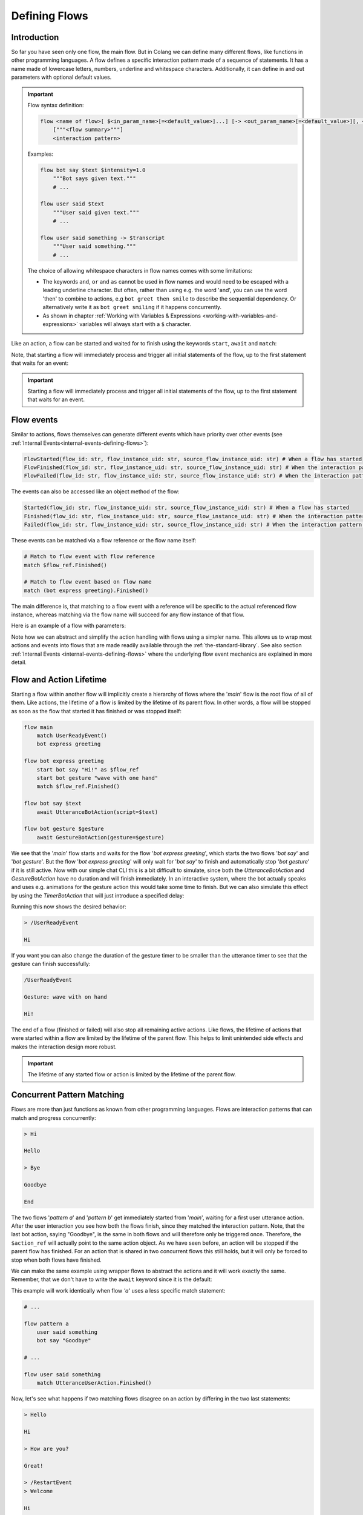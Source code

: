 .. _defining-flows:

========================================
Defining Flows
========================================

.. .. note::
..     Feedbacks & TODOs:

..     .. - SK: maybe we could have a section that first introduces concurrent pattern matching without any conflicts? And then only later introduce conflict handling? I think parallel flows are interesting by itself.
..     .. - SK: maybe first introduce flow groups and then talk about starting and awaiting them?
..     .. - SK: I think it would be nice if we had a definition (like in other programming languages) of what a statement (line in code) can be. Proposal: A flow consists of n statements where any statement is either a match statement, send statement, a control flow statement or expression statement. (we can optimize the names, but the important thing would be that we stick to the same basic naming convention)

----------------------------------------
Introduction
----------------------------------------

So far you have seen only one flow, the main flow. But in Colang we can define many different flows, like functions in other programming languages. A flow defines a specific interaction pattern made of a sequence of statements. It has a name made of lowercase letters, numbers, underline and whitespace characters. Additionally, it can define in and out parameters with optional default values.

.. important::
    Flow syntax definition:

    .. code-block::

        flow <name of flow>[ $<in_param_name>[=<default_value>]...] [-> <out_param_name>[=<default_value>][, <out_param_name>[=<default_value>]]...]
            ["""<flow summary>"""]
            <interaction pattern>

    Examples:

    .. code-block:: colang

        flow bot say $text $intensity=1.0
            """Bot says given text."""
            # ...

        flow user said $text
            """User said given text."""
            # ...

        flow user said something -> $transcript
            """User said something."""
            # ...

    The choice of allowing whitespace characters in flow names comes with some limitations:

    * The keywords ``and``, ``or`` and ``as`` cannot be used in flow names and would need to be escaped with a leading underline character. But often, rather than using e.g. the word 'and', you can use the word 'then' to combine to actions, e.g ``bot greet then smile`` to describe the sequential dependency. Or alternatively write it as ``bot greet smiling`` if it happens concurrently.
    * As shown in chapter :ref:`Working with Variables & Expressions <working-with-variables-and-expressions>` variables will always start with a ``$`` character.

Like an action, a flow can be started and waited for to finish using the keywords ``start``, ``await`` and ``match``:

.. code-block:: colang
    :caption: flows/call_a_flow/main.co

    flow main
        # Start and wait for a flow in two steps using a flow reference
        start bot express greeting as $flow_ref
        match $flow_ref.Finished()

        # Start and wait for a flow to finish
        await bot express greeting

        # Or without the optional await keyword
        bot express greeting

        match RestartEvent()

    flow bot express greeting
        await UtteranceBotAction(script="Hi")

Note, that starting a flow will immediately process and trigger all initial statements of the flow, up to the first statement that waits for an event:

.. code-block:: colang
    :caption: flows/start_flow/main.co

    flow main
        start bot handle user welcoming
        match RestartEvent() # <- This statement is only processed once the previous flow has started

    flow bot handle user welcoming
        start UtteranceBotAction(script="Hi")
        start GestureBotAction(gesture="Wave") as $action_ref
        match $action_ref.Finished() # <- At this point the flow is considered to have started
        match UtteranceUserAction().Finished()
        start UtteranceBotAction(script="How are you?")

.. important::
    Starting a flow will immediately process and trigger all initial statements of the flow, up to the first statement that waits for an event.


------------
Flow events
------------

Similar to actions, flows themselves can generate different events which have priority over other events (see :ref:`Internal Events<internal-events-defining-flows>`):

.. code-block:: colang

    FlowStarted(flow_id: str, flow_instance_uid: str, source_flow_instance_uid: str) # When a flow has started
    FlowFinished(flow_id: str, flow_instance_uid: str, source_flow_instance_uid: str) # When the interaction pattern of a flow has successfully finished
    FlowFailed(flow_id: str, flow_instance_uid: str, source_flow_instance_uid: str) # When the interaction pattern of a flow has failed

The events can also be accessed like an object method of the flow:

.. code-block:: colang

    Started(flow_id: str, flow_instance_uid: str, source_flow_instance_uid: str) # When a flow has started
    Finished(flow_id: str, flow_instance_uid: str, source_flow_instance_uid: str) # When the interaction pattern of a flow has successfully finished
    Failed(flow_id: str, flow_instance_uid: str, source_flow_instance_uid: str) # When the interaction pattern of a flow has failed


These events can be matched via a flow reference or the flow name itself:

.. code-block:: colang

    # Match to flow event with flow reference
    match $flow_ref.Finished()

    # Match to flow event based on flow name
    match (bot express greeting).Finished()

The main difference is, that matching to a flow event with a reference will be specific to the actual referenced flow instance, whereas matching via the flow name will succeed for any flow instance of that flow.

Here is an example of a flow with parameters:

.. code-block:: colang
    :caption: flows/flow_parameters/main.co

    flow main
        # Say 'Hi' with the default volume of 1.0
        bot say "Hi"

    flow bot say $text $volume=1.0
        await UtteranceBotAction(script=$text, intensity=$volume)

Note how we can abstract and simplify the action handling with flows using a simpler name. This allows us to wrap most actions and events into flows that are made readily available through the :ref:`the-standard-library`. See also section :ref:`Internal Events <internal-events-defining-flows>` where the underlying flow event mechanics are explained in more detail.

----------------------------------------
Flow and Action Lifetime
----------------------------------------

Starting a flow within another flow will implicitly create a hierarchy of flows where the '`main`' flow is the root flow of all of them. Like actions, the lifetime of a flow is limited by the lifetime of its parent flow. In other words, a flow will be stopped as soon as the flow that started it has finished or was stopped itself:

.. code-block:: colang

    flow main
        match UserReadyEvent()
        bot express greeting

    flow bot express greeting
        start bot say "Hi!" as $flow_ref
        start bot gesture "wave with one hand"
        match $flow_ref.Finished()

    flow bot say $text
        await UtteranceBotAction(script=$text)

    flow bot gesture $gesture
        await GestureBotAction(gesture=$gesture)

We see that the '`main`' flow starts and waits for the flow '`bot express greeting`', which starts the two flows '`bot say`' and '`bot gesture`'. But the flow '`bot express greeting`' will only wait for '`bot say`' to finish and automatically stop '`bot gesture`' if it is still active. Now with our simple chat CLI this is a bit difficult to simulate, since both the `UtteranceBotAction` and `GestureBotAction` have no duration and will finish immediately. In an interactive system, where the bot actually speaks and uses e.g. animations for the gesture action this would take some time to finish. But we can also simulate this effect by using the `TimerBotAction` that will just introduce a specified delay:

.. code-block:: colang
    :caption: flows/flow_hierarchy/main.co

    flow main
        match UserReadyEvent()
        bot express greeting

    flow bot express greeting
        start bot say "Hi!" as $flow_ref
        start bot gesture "wave with one hand"
        match $flow_ref.Finished()

    flow bot say $text
        await TimerBotAction(timer_name="utterance_timer", duration=2.0)
        await UtteranceBotAction(script=$text)

    flow bot gesture $gesture
        await TimerBotAction(timer_name="gesture_timer", duration=5.0)
        await GestureBotAction(gesture=$gesture)

Running this now shows the desired behavior:

.. code-block:: text

    > /UserReadyEvent

    Hi

If you want you can also change the duration of the gesture timer to be smaller than the utterance timer to see that the gesture can finish successfully:

.. code-block:: text

    /UserReadyEvent

    Gesture: wave with on hand

    Hi!

The end of a flow (finished or failed) will also stop all remaining active actions. Like flows, the lifetime of actions that were started within a flow are limited by the lifetime of the parent flow. This helps to limit unintended side effects and makes the interaction design more robust.

.. important::
    The lifetime of any started flow or action is limited by the lifetime of the parent flow.

.. _defining-flows-concurrent-pattern-matching:

----------------------------------------
Concurrent Pattern Matching
----------------------------------------

Flows are more than just functions as known from other programming languages. Flows are interaction patterns that can match and progress concurrently:

.. code-block:: colang
    :caption: flows/concurrent_flows_basics/main.co

    flow main
        start pattern a as $flow_ref_a
        start pattern b as $flow_ref_b
        match $flow_ref_a.Finished() and $flow_ref_b.Finished()
        await UtteranceBotAction(script="End")
        match RestartEvent()

    flow pattern a
        match UtteranceUserAction.Finished(final_transcript="Bye")
        await UtteranceBotAction(script="Goodbye") as $action_ref

    flow pattern b
        match UtteranceUserAction.Finished(final_transcript="Hi")
        await UtteranceBotAction(script="Hello")
        match UtteranceUserAction.Finished(final_transcript="Bye")
        await UtteranceBotAction(script="Goodbye") as $action_ref

.. code-block:: text

    > Hi

    Hello

    > Bye

    Goodbye

    End

The two flows '`pattern a`' and '`pattern b`' get immediately started from '`main`', waiting for a first user utterance action. After the user interaction you see how both the flows finish, since they matched the interaction pattern. Note, that the last bot action, saying "Goodbye", is the same in both flows and will therefore only be triggered once. Therefore, the ``$action_ref`` will actually point to the same action object. As we have seen before, an action will be stopped if the parent flow has finished. For an action that is shared in two concurrent flows this still holds, but it will only be forced to stop when both flows have finished.

We can make the same example using wrapper flows to abstract the actions and it will work exactly the same. Remember, that we don't have to write the ``await`` keyword since it is the default:

.. code-block:: colang
    :caption: flows/concurrent_flows_basics_wrapper/main.co

    flow main
        start pattern a as $flow_ref_a
        start pattern b as $flow_ref_b
        match $flow_ref_a.Finished() and $flow_ref_b.Finished()
        bot say "End"
        match RestartEvent()

    flow pattern a
        user said "Bye"
        bot say "Goodbye"

    flow pattern b
        user said "Hi"
        bot say "Hello"
        user said "Bye"
        bot say "Goodbye"

    flow user said $text
        match UtteranceUserAction.Finished(final_transcript=$text)

    flow bot say $text
        await UtteranceBotAction(script=$text)

This example will work identically when flow `'a'` uses a less specific match statement:

.. code-block:: colang

    # ...

    flow pattern a
        user said something
        bot say "Goodbye"

    # ...

    flow user said something
        match UtteranceUserAction.Finished()

Now, let's see what happens if two matching flows disagree on an action by differing in the two last statements:

.. code-block:: colang
    :caption: flows/action_conflict_resolution/main.co

    flow main
        start pattern a
        start pattern b
        match RestartEvent()

    flow pattern a
        user said something
        bot say "Hi"
        user said "How are you?"
        bot say "Great!"

    flow pattern b
        user said something
        bot say "Hi"
        user said something
        bot say "Bad!

    # ...


.. code-block:: text

    > Hello

    Hi

    > How are you?

    Great!

    > /RestartEvent
    > Welcome

    Hi

    > How are you doing?

    Bad!

We can see from this, that as long as the two flows agree they both will progress with their statements. This is also true at the third statement where flow '`pattern a`' is waiting for a specific user utterance, versus '`pattern b`' that is waiting for any user utterance. Where it gets interesting is at the last statement which is triggering a different action for each of these two flows that results in the generation of two different events. The concurrent generation of two different events conflicts by default in Colang and needs to be resolved. Only one can be generated, but which one? The resolution of conflicting event generation is done based on the specificity of the current pattern matching. The specificity is calculated as a matching score that depends on the number of parameters that are matching compared to all available parameters in the corresponding event. The matching score will be the highest if we have a match for all available event parameters. Since in the first run the user asked 'How are you?' and the third event matching statement in flow '`pattern a`' was the better match, flow '`pattern a`' will succeed triggering its action. Flow '`pattern b`' on the other hand will fail due to the conflict resolution. In the second run this is different and only '`pattern b`' will match and therefore progress.


.. pattern matching before. The specificity is calculated as a matching score for each match statement that depends on the number of parameters that are matching compared to all available parameters in the corresponding event (see section :ref:`More on Flows <more-on-flows-flow-conflict-resolution-prioritization>` for a more detailed discussion). The matching score will be the highest if we have a match for all available event parameters. Since in the first run the user asked 'How are you?' and the third event matching statement in flow '`pattern a`' was the better match, flow '`pattern a`' will succeed triggering its action. Flow '`pattern b`' on the other hand will fail due to the conflict resolution. In the second run this is different and only '`pattern b`' will match and therefore progress.

.. important::
    The concurrent generation of different events conflicts and will be resolved depending on the specificity (matching score) of the pattern matching. If the matching score is exactly the same, the event will be chosen at random.

When resolving an event generation conflict we only take into account the current event matching statements that lead to the event generation and ignore earlier pattern matches in the flows.

.. When resolving an event generation conflict all previous matches are taken into account to figure out which pattern matches better:

.. .. code-block:: colang
..     :caption: flows/action_conflict_resolution/main.co

..     flow main
..         start pattern a
..         start pattern b
..         match RestartEvent()

..     flow pattern a
..         user said "Hello"
..         bot say "Hi"
..         user said "How are you?"
..         bot say "Great and you?"
..         user said something
..         bot say "Thanks for sharing"

..     flow pattern b
..         user said something
..         user said something
..         user said "Bad"
..         bot say "What is bad?"

..     # Action wrapper flows
..     # ...

.. .. code-block:: text

..     > Hello

..     Hi

..     > How are you?

..     Great and you?

..     > Bad

..     Thanks for sharing

.. Note how the order of the matches does not matter, but only the accumulated matching score over all the matches. Pattern `'a'` matches better, even if the last match statement had a higher matching score in flow `'b'`.

----------------------------------------
Finished/Failed Flows
----------------------------------------

The interaction pattern of a flow can only end in two different ways. Either by successfully matching and triggering all events of the pattern (``Finished``) or by failing earlier (``Failed``).

An interaction pattern is considered to have successfully finished in one of the following cases:

A) All statements of the pattern were successfully processed and the flow reached its end.
B) A ``return`` statement is reached as part of the pattern that indicates that the pattern defined by the flow has successfully matched against the interaction (see section :ref:`Flow Control<flow-control-return-abort>`)
C) The pattern defined by the flow is considered to be successfully matched based on an internal event form another flow (see section :ref:`Internal Events<internal-events-defining-flows>`).


.. note::
    Remember: The ``Finished`` event of a flow is matched implicitly in the ``await`` statement that combines the start of the flow and then waits for it to finish.


If an interaction pattern in a flow fails, the flow itself is considered to fail, generating the ``Failed`` event. An interaction pattern can fail for one of the following reasons:

A) An action trigger statement (e.g. ``UtteranceBotAction(script="Yes")``) in the pattern conflicted with the action trigger statement of another concurrent pattern (e.g. ``UtteranceBotAction(script="No")``) with an action and was **less specific** than the other.
B) The current match statement of the pattern is waiting for an **impossible event** (e.g. waiting for a flow to finish that has failed).
C) An ``abort`` statement is reached as part of the pattern that indicates that the pattern cannot be matched (and therefore failed) against the interaction (see section :ref:`Flow Control<flow-control-return-abort>`).
D) The pattern fails due to an internal event that was generated by another flow (see section :ref:`Internal Events<internal-events-defining-flows>`).

In the context of flow hierarchies case B) plays a particularly important role. Let's see an example to understand this better:

.. code-block:: colang
    :caption: flows/flows_failing/main.co

    flow main
        start pattern a as $ref
        start pattern c
        match $ref.Failed()
        bot say "Pattern a failed"
        match RestartEvent()

    flow pattern a
        await pattern b

    flow pattern b
        user said something
        bot say "Hi"

    flow pattern c
        user said "Hello"
        bot say "Hello"

The user input "Hello" will result in the failure of flow `'pattern a'`:

.. code-block:: text

    > Hello

    Hello

    Pattern a failed

The reason for that lies in the way the flows fail:

1) The user utterance event "Hello" matches and advances `'pattern c'` and `'pattern b'` concurrently
2) Flow pattern `'pattern c'` and `'pattern b'` conflict due to their different actions  and `'pattern b'` fails since it is less specific
3) The failure of `'pattern b'` makes it impossible for flow `'pattern a'` to ever finish since it is waiting for flow `'pattern b'` to successfully finish, therefore `'pattern a'` fails as well (see case B)

A failing flow does not always need to result in the parent flow to fail as well, either by starting the flow asynchronously with the keyword ``start`` or by using the ``when/or when`` flow control construct (see section :ref:`Flow Control<flow-control-event-branching>`)

These are all the cases where a pattern can fail due to an impossible event:

- Event matching statement that waits for the ``FlowFinished`` event of a specific flow, but the flow fails.
- Event matching statement that waits for the ``FlowFailed`` event of a specific flow, but the flow finishes successfully.
- Event matching statement that waits for the ``FlowStarted`` event of a specific flow, but the flow finishes or fails.

.. - Event matching statement that waits for a event of an action or flow that has already finished

.. _defining-flows-flow-grouping:

----------------------------------------
Flow Grouping
----------------------------------------

Like for actions, we can use ``start`` and ``await`` on a flow group that is build using the grouping operators ``and`` and ``or``. Let's take a closer look at how this works based on the following four cases using the two placeholder flows `'a'` and `'b'`:

.. code-block:: colang

    # A) Starts both flows sequentially without waiting for them to finish
    start a and b
    # Equivalent representation:
    start a
    start b

    # B) Starts both flows concurrently without waiting for them to finish
    start a or b
    # No other representation

    # C) Starts both flows sequentially and waits for both flows to finish
    await a and b
    # Equivalent representation:
    start a as $ref_a and b as $ref_b
    match $ref_a.Finished() and $ref_b.Finished()

    # D) Starts both flows concurrently and waits for the first (earlier) to finish
    await a or b
    # Equivalent representation:
    start a as $ref_a or b as $ref_b
    match $ref_a.Finished() or $ref_b.Finished()

Cases A and C don't need much more explanation and should be pretty intuitive to understand. Cases B and D though, use the concept of concurrency that we have already seen in the pattern matching section before. If two flows get started concurrently they will progress together and potentially result in conflicting actions. The resolution of such conflicts is handled exactly the same. Let's see this with two concrete flow examples:

.. code-block:: colang

    flow main
        # A) Starts both bot actions sequentially without waiting for them to finish
        start bot say "Hi" and bot gesture "Wave with one hand"

        # B) Starts only one of the bot actions at random since they conflict in the two concurrently started flows
        start bot say "Hi" or bot gesture "Wave with one hand"

        # C) Starts both bot actions sequentially and waits for both of them to finish
        await bot say "Hi" and bot gesture "Wave with one hand"

        # D) Starts only one of the bot actions at random and waits for it to finish
        await bot say "Hi" or bot gesture "Wave with one hand"

    flow bot say $text
        await UtteranceBotAction(script=$text)

    flow bot gesture $gesture
        await GestureBotAction(gesture=$gesture)

.. code-block:: colang

    flow main
        # A) Starts both flows sequentially that will both wait for their user action event match
        start user said "Hi" and user gestured "Waving with one hand"

        # B) Starts both flows concurrently that will both wait for their user action event match
        start user said "Hi" or user gestured "Waving with one hand"

        # C) Wait for both user action events (order does not matter)
        await user said "Hi" and user gestured "Waving with one hand"

        # D) Waits for one of the user action events only
        await user said "Hi" or user gestured "Waving with one hand"

    flow user said $text
        match UtteranceUserAction.Finished(final_transcript=$text)

    flow user gestured $gesture
        match GestureUserAction.Finished(gesture=$gesture)

Note how:

- Case B of the first example also explains the underlying mechanics with an event generation or-group (see section :ref:`Event Generation - Event Grouping<event-generation-and-matching-event-grouping>`). The random selection is a result of the event conflict resolution and no special case.
- Case B in the second example with the user actions which has the same effect as case A. This might be a bit unexpected from a semantic point of view but is consistent with the underlying mechanics.

----------------------------------------
Mixing Flow, Action and Event Grouping
----------------------------------------

So far we have looked at event, action and flow grouping in separated contexts. But they can actually all be mixed in groups depending on the statement keyword.

- ``match``: Accepts only groups of events
- ``start``: Accepts groups of actions and flows but now events
- ``await``: Accepts groups of actions and flows but now events

.. code-block:: colang

    # Wait for either a flow or action to finish
    match (bot say "Hi").Finished() or UtteranceUserAction.Finished(final_transcript="Hello")

    # Combining the start of a flow and an action
    start bot say "Hi" and GestureBotAction(gesture="Wave with one hand")

    # Same as before but with additional reference assignment
    start bot say "Hi" as $bot_say_ref
        and GestureBotAction(gesture="Wave with one hand") as $gesture_action_ref

    # Combining awaiting (start and wait for them to finish) two flows and a bot action
    await bot say "Hi" or GestureBotAction(gesture="Wave with one hand") or user said "hi"

While this offers a lot of flexibility in how to design interaction patterns, it is considered "good design" to wrap all actions and events into flows before using them in the main interaction pattern designs.

.. _flow-naming-conventions:

--------------------------------
Flow Naming Convention
--------------------------------

You might have spotted by now the deliberate use of tenses in the naming of flows. While there are no binding rules on how you name your flows we do suggest to follow these conventions:

- Begin with flow names with a subject like ``bot`` or ``user`` if the flow is related to a system event/action that represents a bot or user action/intent.
- Use the imperative form of a verb to describe a bot action that should be executed, e.g. ``bot say $text``.
- Use the past form of a verb to describe an action that has happened, e.g. ``user said something`` or ``bot said something``
- Use the form ``<subject> started <verb continuous form> ...`` to describe an action that has started, e.g. ``bot started saying something`` or ``user started saying something``
- Start with the noun or gerund form of an activity for flows that should be activated and that wait for a certain interaction pattern to react to, e.g. ``reaction to user greeting``, ``handling user leaving`` or ``tracking bot talking state``.


.. _action-like-and-intent-like-flows:

----------------------------------------
Action-like and Intent-like Flows
----------------------------------------

We have already seen some examples of user and bot action-like flows:

.. code-block:: colang

    flow bot say $text
        await UtteranceBotAction(script=$text)

    flow bot gesture $gesture
        await GestureBotAction(gesture=$gesture)

    flow user said $text
        match UtteranceUserAction.Finished(final_transcript=$text)

    flow user gestured $gesture
        match GestureUserAction.Finished(gesture=$gesture)

With the help of these flows we can construct another abstraction, flows that represent bot or user intents:

.. code-block:: colang

    # A bot intent flow
    flow bot greet
        (bot say "Hi"
            or bot say "Hello"
            or bot say "Welcome")
            and bot gesture "Raise one hand in a greeting gesture"

    # A user intent flow
    flow user expressed confirmation
        user said "Yes"
            or user said "Ok"
            or user said "Sure"
            or user gestured "Thumbs up"

Note how the bot action-like flow will randomly combine one of the three utterances with the greeting gesture, whereas the user action-like flow will only finish if one of the specified user utterances or the user gesture was received. With the help of more examples or regular expressions those bot and user intent flows can be made more flexible. But they will never cover all the cases and in the section about :ref:`Making Use of Large Language Models<make-use-of-llms>` we will see how we can tackle that.

.. important::
    All the examples of a bot or user intent must be defined in a single statement in the flow using ``and`` or ``or`` to combine them. Flows containing multiple statements (comments excluded) will not be interpreted as intent-like flows.

.. _internal-events-defining-flows:

----------------------------------------
Internal Events
----------------------------------------

Besides all the events read and written to the event channel of the system, there is a special set of internal events that have priority over the system events and will not show up on the event channel:

.. code-block:: colang

    # Starts a new flow instance with the name flow_id and an unique instance identifier flow_instance_uid
    StartFlow(flow_id: str, flow_instance_uid: str, **more_variables)

    # Flow will be finished successfully either by flow_id or flow_instance_uid
    FinishFlow(flow_id: str, flow_instance_uid: str, **more_variables)

    # Flows will be stopped and failed either by flow_id or flow_instance_uid
    StopFlow(flow_id: str, flow_instance_uid: str, **more_variables)

    # Flow has started (reached first match statement or end)
    FlowStarted(flow_id: str, flow_instance_uid: str, **all_flow_variables, **more_variables)

    # Flow with name flow_id has finished successfully (containing all flow instance variables)
    FlowFinished(flow_id: str, flow_instance_uid: str, **all_flow_variables, **more_variables)

    # Flow with name flow_id has failed (containing all flow instance variables)
    FlowFailed(flow_id: str,  flow_instance_uid: str, **all_flow_variables, **more_variables)

    # Any unhandled (unmatched) event will generate a 'UnhandledEvent' event,
    # including all the corresponding interaction loop ids and original event parameters
    UnhandledEvent(event: str, loop_ids: Set[str], **all_event_parameters)

Note, that the parameter ``flow_id`` contains the name of the flow and the parameter ``flow_instance_uid`` the actual instance identifier, since the same flow can be started multiple times. Furthermore, for the second half of the internal events (including ``**all_flow_variables``), all flow parameters and variables will be returned.

Under the hood, all interaction patterns are based on these internal events. Have a look at the underlying mechanics of e.g. the ``await`` keyword:

.. code-block:: colang

    # Start of a flow ...
    await pattern a

    # is equivalent to
    start pattern a as $ref
    match $ref.Finished()

    # which is equivalent to
    $uid = "{uid()}"
    send StartFlow(flow_id="pattern a", flow_instance_uid=$uid)
    match FlowStarted(flow_instance_uid=$uid) as $ref
    match FlowFinished(flow_instance_uid=$ref.flow.uid)

Internal events can be matched to and generated like system events, but will be processed with priority to any next system event. This allows us to create more advance flows like e.g. a pattern that triggers when an undefined flow is called:

.. code-block:: colang
    :caption: flows/undefined_flow/main.co

    flow main
        activate notification of undefined flow start
        bot solve all your problems
        match RestartEvent()

    flow notification of undefined flow start
        match UnhandledEvent(event="StartFlow") as $event
        bot say "Cannot start the undefined flow: '{$event.flow_id}'!"
        # We need to abort the flow that sent the FlowStart event since it might be waiting for it
        send StopFlow(flow_instance_uid=$event.source_flow_instance_uid)

In the flow `'notification of undefined flow start'` we wait for an ``UnhandledEvent`` event that was triggered by a ``StartFlow`` event and will warn the user about the attempt to start an undefined flow.

Next, we will see more about how to work with :ref:`working-with-variables-and-expressions`.
